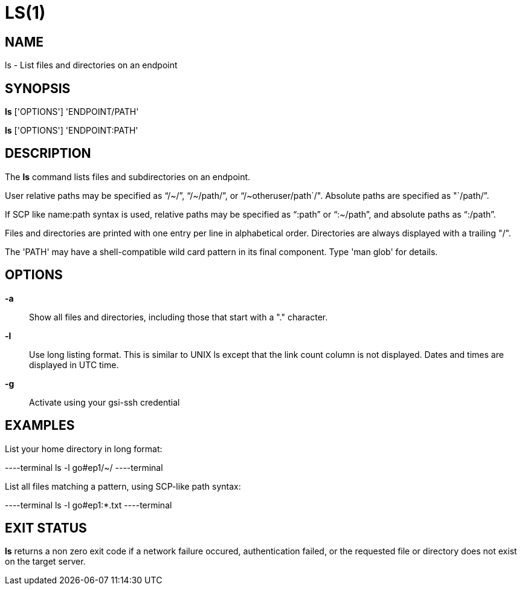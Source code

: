 = LS(1)

== NAME

ls - List files and directories on an endpoint

== SYNOPSIS

*ls* ['OPTIONS'] 'ENDPOINT/PATH'

*ls* ['OPTIONS'] 'ENDPOINT:PATH'

== DESCRIPTION

The *ls* command lists files and subdirectories on an endpoint.  

User relative paths may be specified as "`/~/`", "`/~/path/`", or
"`/~otheruser/path`/".  Absolute paths are specified as "`/path/`".  

If SCP like name:path syntax is used, relative paths may be specified as
"`:path`" or "`:~/path`", and absolute paths as "`:/path`".

Files and directories are printed with one entry per line in alphabetical
order.  Directories are always displayed with a trailing "/".

The 'PATH' may have a shell-compatible wild card pattern in its final
component.  Type 'man glob' for details.

== OPTIONS

*-a*::

Show all files and directories, including those that start with a "."
character.

*-l*::

Use long listing format.  This is similar to UNIX ls except that the link
count column is not displayed.  Dates and times are displayed in UTC time.

*-g*::

Activate using your gsi-ssh credential 


== EXAMPLES

List your home directory in long format:

----terminal
ls -l go#ep1/~/
----terminal

List all files matching a pattern, using SCP-like path syntax:

----terminal
ls -l go#ep1:*.txt
----terminal


== EXIT STATUS

*ls* returns a non zero exit code if a network failure occured, authentication
failed, or the requested file or directory does not exist on the target
server.
